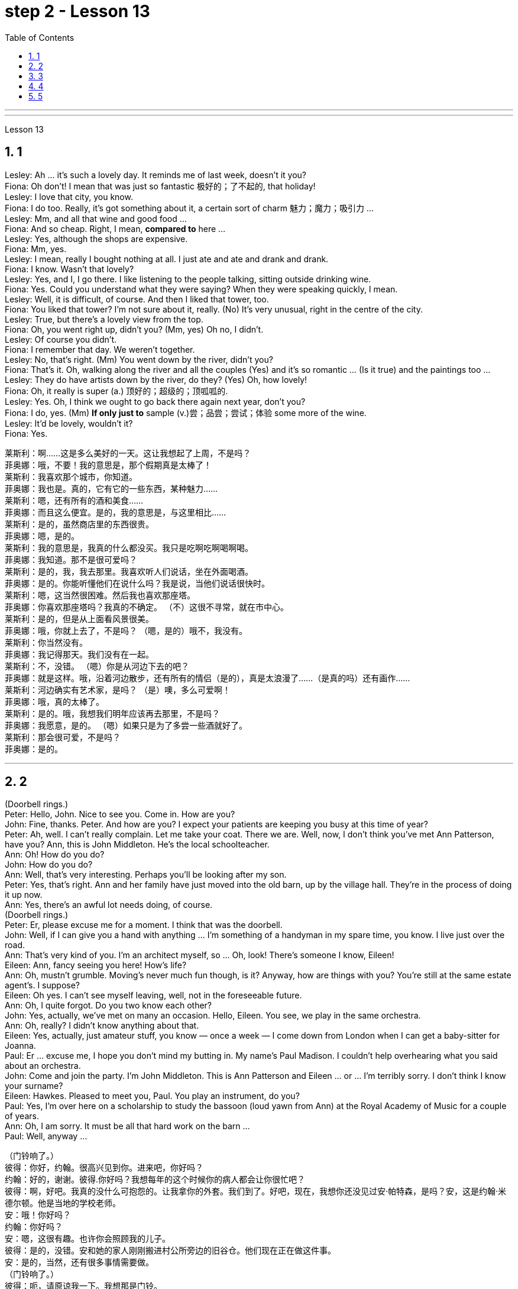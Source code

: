 
= step 2 - Lesson 13
:sectnums:
:toclevels: 3
:toc: left

---



---



Lesson 13 +


== 1

Lesley: Ah ... it's such a lovely day. It reminds me of last week, doesn't it you? +
Fiona: Oh don't! I mean that was just so fantastic  极好的；了不起的, that holiday! +
Lesley: I love that city, you know. +
Fiona: I do too. Really, it's got something about it, a certain sort of charm 魅力；魔力；吸引力 ... +
Lesley: Mm, and all that wine and good food ... +
Fiona: And so cheap. Right, I mean, *compared to* here ... +
Lesley: Yes, although the shops are expensive. +
Fiona: Mm, yes. +
Lesley: I mean, really I bought nothing at all. I just ate and ate and drank and drank. +
Fiona: I know. Wasn't that lovely? +
Lesley: Yes, and I, I go there. I like listening to the people talking, sitting outside drinking wine. +
Fiona: Yes. Could you understand what they were saying? When they were speaking quickly, I mean. +
Lesley: Well, it is difficult, of course. And then I liked that tower, too. +
Fiona: You liked that tower? I'm not sure about it, really. (No) It's very unusual, right in the centre of the city. +
Lesley: True, but there's a lovely view from the top. +
Fiona: Oh, you went right up, didn't you? (Mm, yes) Oh no, I didn't. +
Lesley: Of course you didn't. +
Fiona: I remember that day. We weren't together. +
Lesley: No, that's right. (Mm) You went down by the river, didn't you? +
Fiona: That's it. Oh, walking along the river and all the couples (Yes) and it's so romantic ... (Is it true) and the paintings too ... +
Lesley: They do have artists down by the river, do they? (Yes) Oh, how lovely! +
Fiona: Oh, it really is super (a.) 顶好的；超级的；顶呱呱的. +
Lesley: Yes. Oh, I think we ought to go back there again next year, don't you? +
Fiona: I do, yes. (Mm) *If only just to* sample (v.)尝；品尝；尝试；体验 some more of the wine. +
Lesley: It'd be lovely, wouldn't it? +
Fiona: Yes.


莱斯利：啊……这是多么美好的一天。这让我想起了上周，不是吗？ +
菲奥娜：哦，不要！我的意思是，那个假期真是太棒了！ +
莱斯利：我喜欢那个城市，你知道。 +
菲奥娜：我也是。真的，它有它的一些东西，某种魅力……​ +
莱斯利：嗯，还有所有的酒和美食……​ +
菲奥娜：而且这么便宜。是的，我的意思是，与这里相比……​ +
莱斯利：是的，虽然商店里的东西很贵。 +
  菲奥娜：嗯，是的。 +
莱斯利：我的意思是，我真的什么都没买。我只是吃啊吃啊喝啊喝。 +
菲奥娜：我知道。那不是很可爱吗？ +
莱斯利：是的，我，我去那里。我喜欢听人们说话，坐在外面喝酒。 +
菲奥娜：是的。你能听懂他们在说什么吗？我是说，当他们说话很快时。 +
莱斯利：嗯，这当然很困难。然后我也喜欢那座塔。 +
菲奥娜：你喜欢那座塔吗？我真的不确定。 （不）这很不寻常，就在市中心。 +
莱斯利：是的，但是从上面看风景很美。 +
菲奥娜：哦，你就上去了，不是吗？ （嗯，是的）哦不，我没有。 +
莱斯利：你当然没有。 +
菲奥娜：我记得那天。我们没有在一起。 +
莱斯利：不，没错。 （嗯）你是从河边下去的吧？ +
菲奥娜：就是这样。哦，沿着河边散步，还有所有的情侣（是的），真是太浪漫了……​（是真的吗）还有画作……​ +
莱斯利：河边确实有艺术家，是吗？ （是）噢，多么可爱啊！ +
菲奥娜：哦，真的太棒了。 +
莱斯利：是的。哦，我想我们明年应该再去那里，不是吗？ +
菲奥娜：我愿意，是的。 （嗯）如果只是为了多尝一些酒就好了。 +
莱斯利：那会很可爱，不是吗？ +
  菲奥娜：是的。 +

---

== 2

(Doorbell rings.) +
Peter: Hello, John. Nice to see you. Come in. How are you? +
John: Fine, thanks. Peter. And how are you? I expect your patients are keeping you busy at this time of year? +
Peter: Ah, well. I can't really complain. Let me take your coat. There we are. Well, now, I don't think you've met Ann Patterson, have you? Ann, this is John Middleton. He's the local schoolteacher. +
Ann: Oh! How do you do? +
John: How do you do? +
Ann: Well, that's very interesting. Perhaps you'll be looking after my son. +
Peter: Yes, that's right. Ann and her family have just moved into the old barn, up by the village hall. They're in the process of doing it up now. +
Ann: Yes, there's an awful lot needs doing, of course. +
(Doorbell rings.) +
Peter: Er, please excuse me for a moment. I think that was the doorbell. +
John: Well, if I can give you a hand with anything ... I'm something of a handyman in my spare time, you know. I live just over the road. +
Ann: That's very kind of you. I'm an architect myself, so ... Oh, look! There's someone I know, Eileen! +
Eileen: Ann, fancy seeing you here! How's life? +
Ann: Oh, mustn't grumble. Moving's never much fun though, is it? Anyway, how are things with you? You're still at the same estate agent's. I suppose? +
Eileen: Oh yes. I can't see myself leaving, well, not in the foreseeable future. +
Ann: Oh, I quite forgot. Do you two know each other? +
John: Yes, actually, we've met on many an occasion. Hello, Eileen. You see, we play in the same orchestra. +
Ann: Oh, really? I didn't know anything about that. +
Eileen: Yes, actually, just amateur stuff, you know — once a week — I come down from London when I can get a baby-sitter for Joanna. +
Paul: Er ... excuse me, I hope you don't mind my butting in. My name's Paul Madison. I couldn't help overhearing what you said about an orchestra. +
John: Come and join the party. I'm John Middleton. This is Ann Patterson and Eileen ... or ... I'm terribly sorry. I don't think I know your surname? +
Eileen: Hawkes. Pleased to meet you, Paul. You play an instrument, do you? +
Paul: Yes, I'm over here on a scholarship to study the bassoon (loud yawn from Ann) at the Royal Academy of Music for a couple of years. +
Ann: Oh, I am sorry. It must be all that hard work on the barn ... +
Paul: Well, anyway ...

（门铃响了。） +
彼得：你好，约翰。很高兴见到你。进来吧，你好吗？ +
约翰：好的，谢谢。彼得.你好吗？我想每年的这个时候你的病人都会让你很忙吧？ +
彼得：啊，好吧。我真的没什么可抱怨的。让我拿你的外套。我们到了。好吧，现在，我想你还没见过安·帕特森，是吗？安，这是约翰·米德尔顿。他是当地的学校老师。 +
安：哦！你好吗？ +
约翰：你好吗？ +
安：嗯，这很有趣。也许你会照顾我的儿子。 +
彼得：是的，没错。安和她的家人刚刚搬进村公所旁边的旧谷仓。他们现在正在做这件事。 +
安：是的，当然，还有很多事情需要做。 +
  （门铃响了。） +
彼得：呃，请原谅我一下。我想那是门铃。 +
约翰：好吧，如果我可以帮你做任何事……​你知道，我在业余时间是个勤杂工。我住在马路对面。 +
安：你真是太好了。我自己就是一名建筑师，所以……哦，看！我认识一个人，艾琳！ +
艾琳：安，很高兴在这里见到你！最近怎么样？ +
安：噢，别发牢骚。不过，搬家从来都不是一件有趣的事，不是吗？不管怎样，你怎么样？你们仍然在同一个房地产经纪人那里。我想？ +
艾琳：哦，是的。我看不到自己离开，嗯，在可预见的未来。 +
安：哦，我差点忘了。你们两个认识吗？ +
约翰：是的，实际上，我们见过很多次。你好，艾琳。你看，我们在同一个管弦乐队里演奏。 +
安：哦，真的吗？我对此一无所知。 +
艾琳：是的，实际上，只是业余的东西，你知道——每周一次——当我能为乔安娜找个保姆时，我会从伦敦过来。 +
保罗：呃……对不起，我希望你不介意我插话。我叫保罗·麦迪逊。我无意中听到了你所说的关于管弦乐队的事情。 +
约翰：来参加聚会吧。我是约翰·米德尔顿。这是安·帕特森和艾琳……或者……我非常抱歉。我想我不知道你姓什么？ +
艾琳：霍克斯。很高兴认识你，保罗。你会演奏乐器吗？ +
保罗：是的，我拿着奖学金来到这里，在皇家音乐学院学习巴松管（安大声打哈欠）几年。 +
安：哦，对不起。谷仓里的工作一定很辛苦……​ +
保罗：好吧，无论如何……​ +


---

== 3

First speaker: I'm a night person. I love the hours, you know? I like going to work at around six at night and then getting home at two or three in the morning. I like being out around people, you know, talking to them, listening to their problems. Some of my regulars are always on the lookout for ways that they can stump me. Like last week, one of them came in and asked for a Ramos gin fizz. He didn't think I knew how to make it. Hah! But I know how to make every drink in the book, and then some. Although some of the nights when I go in I just don't feel like dealing with all the noise. When I get in a big crowd it can be pretty noisy. People talking, the sound system blaring, the pinball machine, the video games. And then at the end of the night you don't always smell so good, either. You smell like cigarettes. But I like the place and I plan on sticking around for a while. +

Second speaker: If I had to sit behind a desk all day, I'd go crazy! I'm really glad I have a job where I can keep moving, you know? My favourite part is picking out the music — I use new music for every ten-week session. For my last class I always use the Beatles — it's a great beat to move to, and everybody loves them. I like to sort of educate people about their bodies, and show them, you know, how to do the exercises and movements safely. Like, it just kills me when I see people trying to do situps with straight legs — it' so bad for your back! And ... let's see ... I — I like to see people make progress — at the end of a session you can really see how people have slimmed down and sort of built up some muscle — it's very gratifying. +
 +

The part I don't like is, well, it's hard to keep coming up with new ideas for classes. I mean, you know, there are just so many ways you can move your body, and it's hard to keep coming up with interesting routines and ... and new exercises. And it's hard on my voice — I have to yell all the time so people can hear me above the music, and like after three classes in one day my voice has had it. Then again, having three classes in one day has its compensations — I can eat just about anything I want and not gain any weight! +

Third speaker: What do I like about my job? Money. M-O-N-E-Y. No, I like the creativity, and I like my studio. All my tools are like toys to me — you know, my watercolours, pen and inks, coloured pencils, drafting table — I love playing with them. and I have lots of different kinds of clients — I do magazines, book covers, album covers, newspaper articles — so there's lots of variety, which I like. You know, sometimes when I start working on a project I could be doing it for hours and have no conception of how much time has gone by — what some people call a flow experience.I don't like the pressure, though, and there's plenty of it in this business. You're always working against a tight deadline. And I don't like the business end of it — you know, contacting clients for work, negotiating contracts, which get long and complicated. +

Fourth speaker: Well, I'll tell you. At first it was fun, because there was so much to learn, and working with figures and money was interesting. But after about two years the thrill was gone, and now it's very routine. I keep the books, do the payroll, pay the taxes, pay the insurance, pay the bills. I hate paying the bills, because there's never enough money to pay them! I also don't like the pressure of having to remember when all the bills and taxes are due. And my job requires a lot of reading that I don't particularly enjoy. I can have to keep up to date on all the latest tax forms, and it's pretty dull. I like it when we're making money, though, because I get to see all of my efforts rewarded.


第一个发言者：我是一个夜猫子。我喜欢这几个小时，你知道吗？我喜欢晚上六点左右上班，然后凌晨两三点回家。我喜欢和人们在一起，你知道，与他们交谈，倾听他们的问题。我的一些常客总是在寻找可以难倒我的方法。就像上周一样，其中一个进来要一杯拉莫斯杜松子酒。他认为我不知道怎么做。哈！但我知道如何制作书中的每一种饮料，而且还不止一些。尽管有些晚上，当我进去时，我只是不想处理所有的噪音。当我进入一大群人时，可能会很吵。人们说话，音响系统轰鸣，弹球机，电子游戏。然后到了晚上，你的气味也不总是那么好闻。你闻起来像香烟。但我喜欢这个地方，我打算在这里待一段时间。 +
第二位发言者：如果我必须整天坐在桌子后面，我会发疯的！我真的很高兴我有一份可以继续前进的工作，你知道吗？我最喜欢的部分是挑选音乐——我每十周的课程都会使用新音乐。在我的最后一堂课上，我总是使用披头士乐队——这是一个很棒的节奏，每个人都喜欢他们。我喜欢教育人们有关他们的身体的知识，并向他们展示如何安全地进行练习和运动。就像，当我看到人们试图用直腿做仰卧起坐时，我简直要死了——这对你的背部太糟糕了！而且……让我们看看……我——我喜欢看到人们取得进步——在训练结束时，你可以真正看到人们如何减肥并增加一些肌肉——这是非常令人欣慰的。 +
我不喜欢的是，很难不断地为课程提出新的想法。我的意思是，你知道，移动身体的方法有很多，而且很难不断想出有趣的例程和……以及新的练习。这对我的声音来说很困难——我必须一直大喊大叫，这样人们才能在音乐声中听到我的声音，就像一天上三节课后，我的声音已经受不了了。话又说回来，一天上三节课也有它的好处——我可以吃任何我想吃的东西，而且体重不会增加！ +
第三位发言者：我喜欢我的工作什么？钱。钱。不，我喜欢创造力，我喜欢我的工作室。我所有的工具对我来说就像玩具——你知道，我的水彩画、钢笔和墨水、彩色铅笔、绘图台——我喜欢玩它们。我有很多不同类型的客户——我做杂志、书籍封面、专辑封面、报纸文章——所以有很多种类，这是我喜欢的。你知道，有时当我开始做一个项目时，我可能会花上几个小时，却不知道已经过去了多少时间——有些人称之为心流体验。不过，我不喜欢这种压力，而且这个行业有很多。你总是在紧迫的期限内工作。我不喜欢它的商业目的——你知道，联系客户进行工作，谈判合同，这些都是漫长而复杂的。 +
第四位发言者：好吧，我告诉你。起初很有趣，因为有很多东西要学，而且与数字和金钱打交道也很有趣。但大约两年后，这种兴奋感就消失了，现在已经很平常了。我记账、处理工资、缴税、缴纳保险、支付账单。我讨厌付账单，因为钱永远不够付！我也不喜欢必须记住所有账单和税款何时到期的压力。我的工作需要大量阅读，但我并不特别喜欢。我必须及时了解所有最新的纳税表格，这非常乏味。不过，我喜欢我们赚钱，因为我看到我所有的努力都得到了回报。 +

---

== 4

TV Interviewer: In this week's edition of 'Up with People' we went out into the streets and asked a number of people a question they just didn't expect. We asked them to be self-critical ... to ask themselves exactly what they thought they lacked or — the other side of the coin — what virtues they had. Here is what we heard. +

Jane Smith: Well ... I ... I don't know really ... it's not the sort of question you ask yourself directly. I know I'm good at my job ... at least my boss calls me hard-working, conscientious, efficient. I'm a secretary by the way. As for when I look at myself in a mirror as it were ... you know ... you sometimes do in the privacy of your own bedroom ... or at your reflection in the ... in the shop windows as you walk up the street ... Well ... then I see someone a bit different. Yes ... I'm different in my private life. And that's probably my main fault I should say ... I'm not exactly — oh how shall I say?  — I suppose I'm, not coherent in my behaviour. My office is always in order...but my flat! Well...you'd have to see it to believe it. +

Chris Bonner: I think the question is irrelevant. You shouldn't be asking what I think of myself ... but what I think of the state of this country. And this country is in a terrible mess. There's only one hope for it — the National Front. It's law and order that we need. I say get rid of these thugs who call themselves Socialist Workers ... get rid of them I say. So don't ask about me. I'm the sort of ordinary decent person who wants to bring law and order back to this country. And if we can't do it by peaceful means then ... +

Tommy Finch: Think of myself? Well I'm an easy-going bloke really ... unless of course you wind me up. Then I'm a bit vicious. You know. I mean you have to live for yourself don't you. And think of your mates. That's what makes a bloke. I ain't got much sympathy like with them what's always thinking of causes ... civil rights and all that. I mean ... this is a free country inning? What do we want to fight for civil rights for? We've got them. +

Charles Dimmak: Well ... I'm retired you know. Used to be an army officer. And ... I think I've kept myself ... yes I've kept myself respectable — that's the word I'd use — respectable and dignified the whole of my life. I've tried to help those who depended on me. I've done my best. Perhaps you might consider me a bit of a fanatic about organization and discipline — self-discipline comes first — and all that sort of thing. But basically I'm a good chap ... not too polemic ... fond of my wife and family ... That's me. +

Arthur Fuller: Well ... when I was young I was very shy. At times I ... I was very unhappy ... especially when I was sent to boarding-school at seven. I didn't make close friends till ... till quite late in life ... till I was about ... what ... fifteen. Then I became quite good at being by myself. I had no one to rely on ... and no one to ask for advice. That made me independent ... and I've always solved my problems myself. My wife and I have two sons. We ... we didn't want an only child because I felt ... well I felt I'd missed a lot of things.


电视采访者：在本周的“与人同行”节目中，我们走上街头，问了一些人一个他们没想到的问题。我们要求他们进行自我批评……​问问自己，他们认为自己缺乏什么，或者——硬币的另一面——他们有什么美德。这是我们听到的。 +
简·史密斯：嗯……我……我真的不知道……这不是你直接问自己的问题。我知道我很擅长我的工作……至少我的老板称我勤奋、认真、高效。顺便说一句，我是一名秘书。至于当我在镜子里看着自己时……你知道……有时你会在自己卧室的私密空间里这样做……或者当你走在街上时，在商店橱窗里看到你的倒影……​嗯……​然后我看到了一个有点不同的人。是的……​我的私生活与众不同。我应该说，这可能是我的主要错误……我不完全是——哦，我该怎么说呢？ ——我想我的行为不连贯。我的办公室总是井然有序……但我的公寓！嗯……你必须亲眼所见才能相信。 +
克里斯·邦纳：我认为这个问题无关紧要。你不应该问我对自己的看法……​而是我对这个国家现状的看法。这个国家陷入了可怕的混乱。只有一个希望——国民阵线。我们需要的是法律和秩序。我说除掉这些自称为社会主义工人的暴徒……我说除掉他们。所以不要问我的事。我是那种普通正派的人，想把法律和秩序带回这个国家。如果我们不能通过和平方式做到这一点，那么……​ +
汤米·芬奇：想想我自己？嗯，我真的是一个随和的人……当然除非你让我生气。那我就有点恶毒了。你知道。我的意思是你必须为自己而活，不是吗？想想你的朋友们。这就是成为一个家伙的原因。我对他们并没有太多的同情，他们总是在思考原因……公民权利等等。我的意思是……​这是一场免费的乡村局？我们为什么要争取公民权利？我们有它们。 +
查尔斯·迪马克：嗯……我已经退休了，你知道。曾经是一名军官。而且……我想我一直保持自己……是的，我一直让自己受人尊敬——这是我会用的词——我一生都受人尊敬和有尊严。我试图帮助那些依赖我的人。我已经尽力了。也许你可能认为我对组织和纪律有点狂热——自律是第一位的——以及诸如此类的事情。但基本上我是一个好人……​不太好争论……​喜欢我的妻子和家人……​这就是我。 +
亚瑟·富勒：嗯……当我年轻的时候，我很害羞。有时我……我非常不开心……尤其是当我七岁时被送到寄宿学校时。我没有交到亲密的朋友，直到……直到生命的晚期……直到我大约……什么……十五岁。然后我就变得很擅长独处了。我没有人可以依靠……​也没有人可以寻求建议。这让我变得独立……​而且我总是自己解决我的问题。我和我的妻子有两个儿子。我们……我们不想要独生子，因为我觉得……好吧，我觉得我错过了很多东西。 +


---

== 5

1. Bert is a natural listener. He can lose himself in conversation with friends or family. Bert has a few very close friends, and he works hard to keep his friendships strong. +
2. One means of contact with friends is the regular exercise that Bert gets. He plays handball and swims with a friend twice every week. Besides that, he tries to stay in shape with morning exercises. Bert enjoys the exercise that he gets for its own sake as well as for the fact that it has kept him healthy all his life. +
3. In general, Adam has very few hobbies. He used to enjoy collecting coins and reading, but now can never find enough time. He has practically no release from his job and usually brings some work home with him. +
4. Like many modern Americans, neither man is very religious. Both belong to a church, but the religious services are not a sustaining part of their lives. But the difference in their spiritual makeup is nonetheless remarkable. +
5. Adam does not enjoy much self-confidence. He has never spent the time to think problems through carefully or to teach himself to think about other things. As a result, he is not a particularly creative problem solver. He spends quite a lot of time in compulsive, repetitive nervous activity which only frustrates him more. +
6. Heart attack victims who have tried to change their behaviour after their first heart attack report that Type B behaviour has given them a new sense of peace, freedom, and happiness. Not for anything in the world would they return to their old lifestyle, which held them trapped like prisoners in an unhappy world of their own making.

伯特是一个天生的倾听者。他可能会在与朋友或家人的交谈中迷失自我。伯特有一些非常亲密的朋友，他努力保持牢固的友谊。 +
伯特与朋友联系的一种方式是定期锻炼。他每周与朋友打两次手球并游泳。除此之外，他还尝试通过晨练来保持体形。伯特享受锻炼本身，也因为锻炼使他一生保持健康。 +
总的来说，亚当的爱好很少。他以前喜欢收集硬币和读书，但现在总是抽不出时间。他几乎没有从工作中解脱出来，通常会把一些工作带回家。 +
和许多现代美国人一样，两人都不太虔诚。两人都属于教堂，但宗教仪式并不是他们生活的维持部分。但他们的精神构成的差异仍然是显着的。 +
亚当不太自信。他从来没有花时间仔细思考问题，或者教会自己思考其他事情。因此，他并不是一个特别有创造力的问题解决者。他花了相当多的时间进行强迫性、重复性的神经活动，这只会让他更加沮丧。 +
第一次心脏病发作后试图改变自己行为的心脏病患者报告说，B 型行为给了他们一种新的平静、自由和幸福感。他们无论如何都不会回到原来的生活方式，这种生活方式让他们像囚犯一样被困在自己创造的不幸世界中。

---
